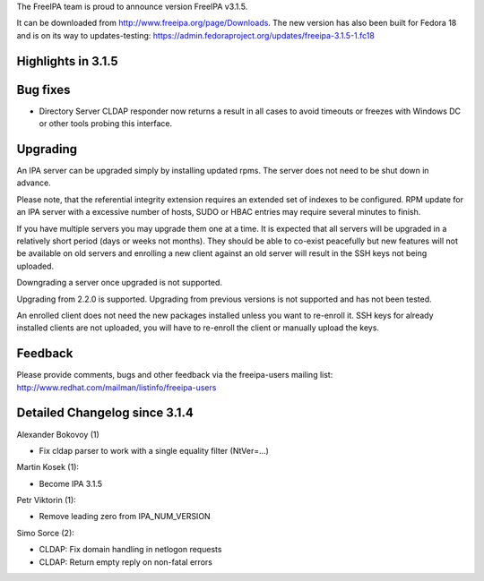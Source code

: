 The FreeIPA team is proud to announce version FreeIPA v3.1.5.

It can be downloaded from http://www.freeipa.org/page/Downloads. The new
version has also been built for Fedora 18 and is on its way to
updates-testing:
https://admin.fedoraproject.org/updates/freeipa-3.1.5-1.fc18



Highlights in 3.1.5
-------------------



Bug fixes
----------------------------------------------------------------------------------------------

-  Directory Server CLDAP responder now returns a result in all cases to
   avoid timeouts or freezes with Windows DC or other tools probing this
   interface.

Upgrading
---------

An IPA server can be upgraded simply by installing updated rpms. The
server does not need to be shut down in advance.

Please note, that the referential integrity extension requires an
extended set of indexes to be configured. RPM update for an IPA server
with a excessive number of hosts, SUDO or HBAC entries may require
several minutes to finish.

If you have multiple servers you may upgrade them one at a time. It is
expected that all servers will be upgraded in a relatively short period
(days or weeks not months). They should be able to co-exist peacefully
but new features will not be available on old servers and enrolling a
new client against an old server will result in the SSH keys not being
uploaded.

Downgrading a server once upgraded is not supported.

Upgrading from 2.2.0 is supported. Upgrading from previous versions is
not supported and has not been tested.

An enrolled client does not need the new packages installed unless you
want to re-enroll it. SSH keys for already installed clients are not
uploaded, you will have to re-enroll the client or manually upload the
keys.

Feedback
--------

Please provide comments, bugs and other feedback via the freeipa-users
mailing list: http://www.redhat.com/mailman/listinfo/freeipa-users



Detailed Changelog since 3.1.4
------------------------------

Alexander Bokovoy (1)

-  Fix cldap parser to work with a single equality filter (NtVer=...)

Martin Kosek (1):

-  Become IPA 3.1.5

Petr Viktorin (1):

-  Remove leading zero from IPA_NUM_VERSION

Simo Sorce (2):

-  CLDAP: Fix domain handling in netlogon requests
-  CLDAP: Return empty reply on non-fatal errors
